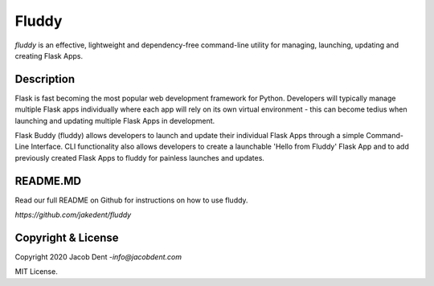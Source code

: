 ===========================
Fluddy
===========================

*fluddy* is an effective, lightweight and dependency-free command-line utility for managing, launching, updating and creating Flask Apps.

Description
------------

Flask is fast becoming the most popular web development framework for Python. Developers will typically manage multiple Flask apps individually where each app will rely on its own virtual environment - this can become tedius when launching and updating multiple Flask Apps in development. 

Flask Buddy (fluddy) allows developers to launch and update their individual Flask Apps through a simple Command-Line Interface. CLI functionality also allows developers to create a launchable 'Hello from Fluddy' Flask App and to add previously created Flask Apps to fluddy for painless launches and updates.

README.MD
-----

Read our full README on Github for instructions on how to use fluddy. 

`https://github.com/jakedent/fluddy`


Copyright & License
-------------------

Copyright 2020 Jacob Dent -`info@jacobdent.com`

MIT License.
